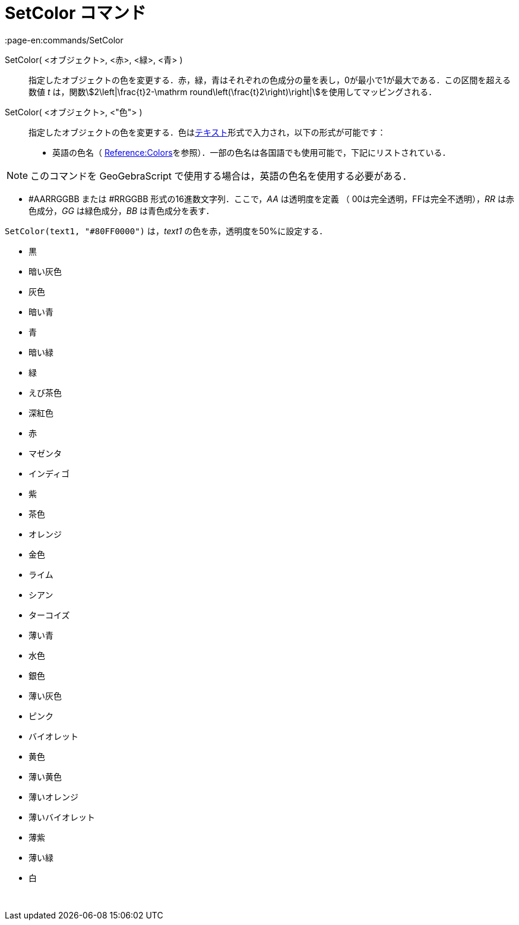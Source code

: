 = SetColor コマンド
:page-en:commands/SetColor
ifdef::env-github[:imagesdir: /ja/modules/ROOT/assets/images]

SetColor( <オブジェクト>, <赤>, <緑>, <青> )::
  指定したオブジェクトの色を変更する．赤，緑，青はそれぞれの色成分の量を表し，0が最小で1が最大である．この区間を超える数値
  _t_ は，関数stem:[2\left|\frac{t}2-\mathrm round\left(\frac{t}2\right)\right|]を使用してマッピングされる．

SetColor( <オブジェクト>, <"色"> )::
  指定したオブジェクトの色を変更する．色はxref:/テキスト.adoc[テキスト]形式で入力され，以下の形式が可能です：
  * 英語の色名（
  https://wiki.geogebra.org/en/Reference:Colors[Reference:Colors]を参照）．一部の色名は各国語でも使用可能で，下記にリストされている．

[NOTE]
====

このコマンドを GeoGebraScript で使用する場合は，英語の色名を使用する必要がある．

====

* #AARRGGBB または #RRGGBB 形式の16進数文字列．ここで，_AA_ は透明度を定義 （ 00は完全透明，FFは完全不透明），_RR_
は赤色成分，_GG_ は緑色成分，_BB_ は青色成分を表す．

[EXAMPLE]
====

`++SetColor(text1, "#80FF0000")++` は，_text1_ の色を赤，透明度を50%に設定する．

====

* 黒
* 暗い灰色
* 灰色
* 暗い青
* 青
* 暗い緑
* 緑
* えび茶色
* 深紅色
* 赤
* マゼンタ
* インディゴ
* 紫
* 茶色
* オレンジ
* 金色

* ライム
* シアン
* ターコイズ
* 薄い青
* 水色
* 銀色
* 薄い灰色
* ピンク
* バイオレット
* 黄色
* 薄い黄色
* 薄いオレンジ
* 薄いバイオレット
* 薄紫
* 薄い緑
* 白

 

